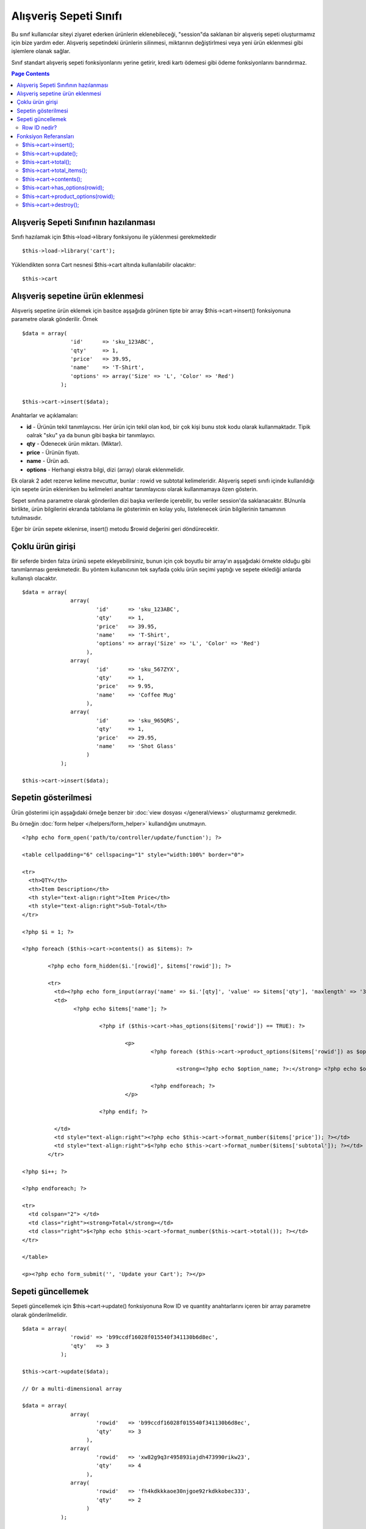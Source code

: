 #######################
Alışveriş Sepeti Sınıfı
#######################

Bu sınıf kullanıcılar siteyi ziyaret ederken ürünlerin eklenebileceği, "session"da saklanan bir alışveriş sepeti oluşturmamız için bize yardım eder. Alışveriş sepetindeki ürünlerin silinmesi, miktarının değiştirlmesi veya yeni ürün eklenmesi gibi işlemlere olanak sağlar.

Sınıf standart alışveriş sepeti fonksiyonlarını yerine getirir, kredi kartı ödemesi gibi ödeme fonksiyonlarını barındırmaz.

.. contents:: Page Contents

Alışveriş Sepeti Sınıfının hazılanması
======================================

.. Önemli:: Alışveriş sepeti sınıfı sepet bilgilerini veritabanına saklamak için CodeIgniter'in :doc:`Session Sınıfını <sessions>` kullanır, bu yüzden alışveriş sepeti sınıfını kullanmadan önce :doc:`Session Dokümantasyonunda<sessions>` anlatılan veritabanlarını ayarlayıp appliction/config/config.php dosyasındaki session özellikleri kısmını düzenlemeniz gerekmektedir.

Sınıfı hazılamak için $this->load->library fonksiyonu ile yüklenmesi gerekmektedir ::

	$this->load->library('cart');

Yüklendikten sonra Cart nesnesi $this->cart altında kullanılabilir olacaktır::
 	
	$this->cart

.. not::  Alışveriş sepeti sınıfı otomatik olarak Session sınıfını belleğeye yükleyeceği için, uygulamanızın herhangi bir yerinde session sınıfını elle yüklemeden kullanabilirsiniz.

Alışveriş sepetine ürün eklenmesi
=================================

Alışveriş sepetine ürün eklemek için basitce aşşağıda görünen tipte bir array $this->cart->insert() fonksiyonuna parametre olarak gönderilir. Örnek ::

	$data = array(
	               'id'      => 'sku_123ABC',
	               'qty'     => 1,
	               'price'   => 39.95,
	               'name'    => 'T-Shirt',
	               'options' => array('Size' => 'L', 'Color' => 'Red')
	            );

	$this->cart->insert($data);

.. Önemli:: İlk dört anahtar (id, qty, price, ve name) **zorunlu** anahtarlardır, eğer bu 4 anahtardan biri hatalı ise ürün sepete eklenmeyecektir. Beşinci anahtar (options) isteğe bağlı olarak kullanılabilir, ürüne ait ekstra bilgiler bu alanda saklanabilir.

Anahtarlar ve açıklamaları:

-  **id** - Ürünün tekil tanımlayıcısı. Her ürün için tekil olan kod, bir çok kişi bunu stok kodu olarak kullanmaktadır.
   Tipik oalrak "sku" ya da bunun gibi başka bir tanımlayıcı.
-  **qty** - Ödenecek ürün miktarı. (Miktar).
-  **price** - Ürünün fiyatı.
-  **name** -  Ürün adı.
-  **options** - Herhangi ekstra bilgi, dizi (array) olarak eklenmelidir.

Ek olarak 2 adet rezerve kelime mevcuttur, bunlar : rowid ve subtotal kelimeleridir. Alışveriş sepeti sınıfı içinde kullanıldığı için sepete ürün eklenirken bu kelimeleri anahtar tanımlayıcısı olarak kullanmamaya özen gösterin.

Sepet sınıfına parametre olarak gönderilen dizi başka verilerde içerebilir, bu veriler session'da saklanacaktır. BUnunla birlikte, ürün bilgilerini ekranda tablolama ile gösterimin en kolay yolu, listelenecek ürün bilgilerinin tamamının tutulmasıdır.

Eğer bir ürün sepete eklenirse, insert() metodu $rowid değerini geri döndürecektir.

Çoklu ürün girişi
=================

Bir seferde birden falza ürünü sepete ekleyebilirsiniz, bunun için çok boyutlu bir array'ın aşşağıdaki örnekte olduğu gibi tanımlanması gerekmetedir. Bu yöntem kullanıcının tek sayfada çoklu ürün seçimi yaptığı ve sepete eklediği anlarda kullanışlı olacaktır.

::

	$data = array(
	               array(
	                       'id'      => 'sku_123ABC',
	                       'qty'     => 1,
	                       'price'   => 39.95,
	                       'name'    => 'T-Shirt',
	                       'options' => array('Size' => 'L', 'Color' => 'Red')
	                    ),
	               array(
	                       'id'      => 'sku_567ZYX',
	                       'qty'     => 1,
	                       'price'   => 9.95,
	                       'name'    => 'Coffee Mug'
	                    ),
	               array(
	                       'id'      => 'sku_965QRS',
	                       'qty'     => 1,
	                       'price'   => 29.95,
	                       'name'    => 'Shot Glass'
	                    )
	            );

	$this->cart->insert($data);

Sepetin gösterilmesi
====================

Ürün gösterimi için aşşağıdaki örneğe benzer bir :doc:`view dosyası </general/views>` oluşturmamız gerekmedir.

Bu örneğin :doc:`form helper </helpers/form_helper>` kullandığını unutmayın.

::

	<?php echo form_open('path/to/controller/update/function'); ?>

	<table cellpadding="6" cellspacing="1" style="width:100%" border="0">

	<tr>
	  <th>QTY</th>
	  <th>Item Description</th>
	  <th style="text-align:right">Item Price</th>
	  <th style="text-align:right">Sub-Total</th>
	</tr>

	<?php $i = 1; ?>

	<?php foreach ($this->cart->contents() as $items): ?>

		<?php echo form_hidden($i.'[rowid]', $items['rowid']); ?>

		<tr>
		  <td><?php echo form_input(array('name' => $i.'[qty]', 'value' => $items['qty'], 'maxlength' => '3', 'size' => '5')); ?></td>
		  <td>
			<?php echo $items['name']; ?>

				<?php if ($this->cart->has_options($items['rowid']) == TRUE): ?>

					<p>
						<?php foreach ($this->cart->product_options($items['rowid']) as $option_name => $option_value): ?>

							<strong><?php echo $option_name; ?>:</strong> <?php echo $option_value; ?><br />

						<?php endforeach; ?>
					</p>

				<?php endif; ?>

		  </td>
		  <td style="text-align:right"><?php echo $this->cart->format_number($items['price']); ?></td>
		  <td style="text-align:right">$<?php echo $this->cart->format_number($items['subtotal']); ?></td>
		</tr>

	<?php $i++; ?>

	<?php endforeach; ?>

	<tr>
	  <td colspan="2"> </td>
	  <td class="right"><strong>Total</strong></td>
	  <td class="right">$<?php echo $this->cart->format_number($this->cart->total()); ?></td>
	</tr>

	</table>

	<p><?php echo form_submit('', 'Update your Cart'); ?></p>
	
Sepeti güncellemek
==================

Sepeti güncellemek için $this->cart->update() fonksiyonuna Row ID ve quantity anahtarlarını içeren bir array parametre olarak gönderilmelidir.

.. not:: quantity anahtarı ürünün miktarını tanımlar ve sıfır olarak ayarlanırsa ürün septten kaldırılır.

::

	$data = array(
	               'rowid' => 'b99ccdf16028f015540f341130b6d8ec',
	               'qty'   => 3
	            );

	$this->cart->update($data); 

	// Or a multi-dimensional array

	$data = array(
	               array(
	                       'rowid'   => 'b99ccdf16028f015540f341130b6d8ec',
	                       'qty'     => 3
	                    ),
	               array(
	                       'rowid'   => 'xw82g9q3r495893iajdh473990rikw23',
	                       'qty'     => 4
	                    ),
	               array(
	                       'rowid'   => 'fh4kdkkkaoe30njgoe92rkdkkobec333',
	                       'qty'     => 2
	                    )
	            );

	$this->cart->update($data);

Row ID nedir?
*************

Sepet sınıfı her eklenen ürün için tekil bir tanımlayıcı tayin eder, row ID bu tanımayıcıya verilen isimdir. Row id yardımı ile sepet içindeki ürünler tek tek düzenlenebilir.

Örnekle açıklamak gerekirse : Bir müşterimiz 2 adet tişört satın aldı, Ürün kodu aynı fakat bedenleri farklı. Ürün kodu fiyat, adet bilgileri aynı olduğu halde ürünlerin bedenleri farklı. Bizim iki ürünüde birbirinden bağımsız olarak yönetebilmemiz gerekiyor, CodeIgniter bunu sepetteki her farklı ürün için tekil rowid tanımlayarak mümkün kılıyor, rowid üretilirken ürün kod ve options parametresindeki değerleri kullanılıyor.

Nerdeyse bütün işlemlerin sepet gösterimi sayfasında yapılacağını düşünürsek, rowid değerini bolca kullanacağımızı görebiliriz. Sepet üzerinde değişiklik yapabilmemiz için sepeti gösterirken rowid değerini gizli eleman (hidden field) olarak forma dahil etmemiz gerekecektir. Sepeti güncellerken de rowid değişkenini update fonksiyonuna gönderdiğimizden emin olmamız gerekmektedir. Daha fazla bilgi için sepetin gösterilmesi bölümüne göz atınız.

Fonksiyon Referansları
======================

$this->cart->insert();
**********************

Sepete yeni bir ürün eklemenizi sağlar.

$this->cart->update();
**********************

Sepetteki ürün veya ürünleri güncellemenizi sağlar.

$this->cart->total();
*********************

Sepetin toplam tutarını, yani alt toplamını verir.

$this->cart->total_items();
****************************

Sepetteki toplam ürün adetini verir.

$this->cart->contents();
************************

Sepetteki herşeyi içerin bir array geri döndürür.

$this->cart->has_options(rowid);
*********************************

Eğer ürünün options değişkeni bir değer içeriyorsa TRUE döndürür. Bu fonksyion $this->cart->contents() ile kullanılan döngüler içinde kullanılmak üzere tasarlanmıştır, bu yüzden rowid değerini “Sepetin gösterilmesi” başlığı altındaki gibi kullanmalısınız.

$this->cart->product_options(rowid);
*************************************

Seçilen ürüne özel opstions dizisini geri döndürür. Bu fonksiyon yukarıda örneği verildiği gibi, rowid değeri belirlendiğinde, $this->cart->contents() fonksiyonu kullanılarak döngü içinde tasarlanır.

$this->cart->destroy();
***********************

Sepeti yok etmek için kullanılır. Müşteri ödemeyi gerçekleştirdikten sonra kullanmak isteyebilirsiniz.
